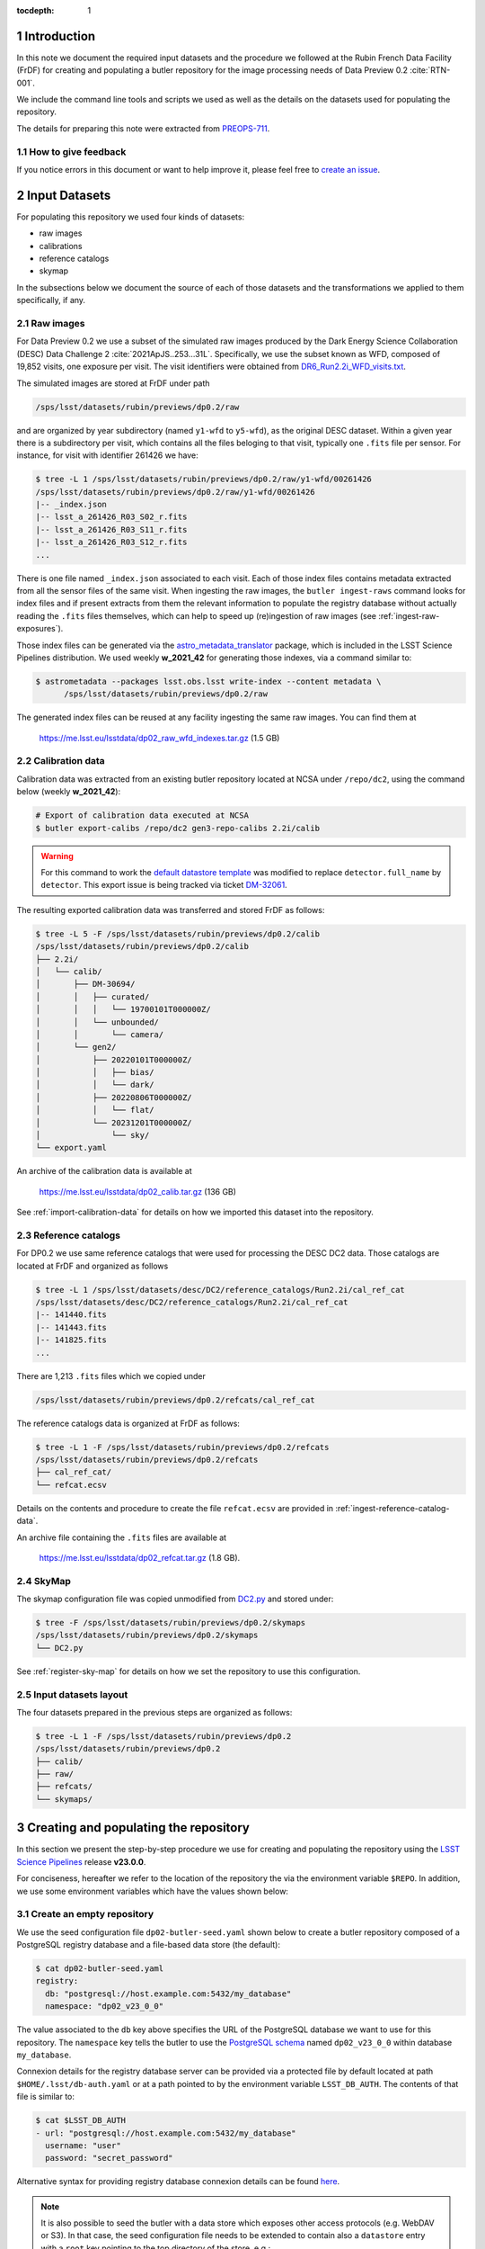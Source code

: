 ..
  Technote content.

  See https://developer.lsst.io/restructuredtext/style.html
  for a guide to reStructuredText writing.

  Do not put the title, authors or other metadata in this document;
  those are automatically added.

  Use the following syntax for sections:

  Sections
  ========

  and

  Subsections
  -----------

  and

  Subsubsections
  ^^^^^^^^^^^^^^

  To add images, add the image file (png, svg or jpeg preferred) to the
  _static/ directory. The reST syntax for adding the image is

  .. figure:: /_static/filename.ext
     :name: fig-label

     Caption text.

   Run: ``make html`` and ``open _build/html/index.html`` to preview your work.
   See the README at https://github.com/lsst-sqre/lsst-technote-bootstrap or
   this repo's README for more info.

   Feel free to delete this instructional comment.

:tocdepth: 1

.. Please do not modify tocdepth; will be fixed when a new Sphinx theme is shipped.

.. sectnum::

Introduction
============

In this note we document the required input datasets and the procedure we followed at the Rubin French Data Facility (FrDF) for creating and populating a butler repository for the image processing needs of Data Preview 0.2 :cite:`RTN-001`.

We include the command line tools and scripts we used as well as the details on the datasets used for populating the repository.

The details for preparing this note were extracted from `PREOPS-711 <https://jira.lsstcorp.org/browse/PREOPS-711>`__.

How to give feedback
--------------------

If you notice errors in this document or want to help improve it, please feel free to `create an issue <https://github.com/lsst/rtn-029/issues>`__.

Input Datasets
==============

For populating this repository we used four kinds of datasets:

- raw images
- calibrations
- reference catalogs
- skymap

In the subsections below we document the source of each of those datasets and the transformations we applied to them specifically, if any.

Raw images
----------

For Data Preview 0.2 we use a subset of the simulated raw images produced by the Dark Energy Science Collaboration (DESC) Data Challenge 2 :cite:`2021ApJS..253...31L`. Specifically, we use the subset known as WFD, composed of 19,852 visits, one exposure per visit. The visit identifiers were obtained from `DR6_Run2.2i_WFD_visits.txt <https://github.com/lsst-dm/gen3_shared_repo_admin/blob/master/python/lsst/gen3_shared_repo_admin/data/dc2/DR6_Run2.2i_WFD_visits.txt>`__.

The simulated images are stored at FrDF under path

.. code-block:: none
   
   /sps/lsst/datasets/rubin/previews/dp0.2/raw

and are organized by year subdirectory (named ``y1-wfd`` to ``y5-wfd``), as the original DESC dataset. Within a given year there is a subdirectory per visit, which contains all the files beloging to that visit, typically one ``.fits`` file per sensor. For instance, for visit with identifier 261426 we have:

.. code-block:: bash

    $ tree -L 1 /sps/lsst/datasets/rubin/previews/dp0.2/raw/y1-wfd/00261426
    /sps/lsst/datasets/rubin/previews/dp0.2/raw/y1-wfd/00261426
    |-- _index.json
    |-- lsst_a_261426_R03_S02_r.fits
    |-- lsst_a_261426_R03_S11_r.fits
    |-- lsst_a_261426_R03_S12_r.fits
    ...

There is one file named ``_index.json`` associated to each visit. Each of those index files contains metadata extracted from all the sensor files of the same visit. When ingesting the raw images, the ``butler ingest-raws`` command looks for index files and if present extracts from them the relevant information to populate the registry database without actually reading the ``.fits`` files themselves, which can help to speed up (re)ingestion of raw images (see :ref:`ingest-raw-exposures`).

Those index files can be generated via the `astro_metadata_translator <https://astro-metadata-translator.lsst.io>`__ package, which is included in the LSST Science Pipelines distribution. We used weekly **w_2021_42** for generating those indexes, via a command similar to:

.. code-block:: bash

    $ astrometadata --packages lsst.obs.lsst write-index --content metadata \
          /sps/lsst/datasets/rubin/previews/dp0.2/raw

The generated index files can be reused at any facility ingesting the same raw images. You can find them at

   https://me.lsst.eu/lsstdata/dp02_raw_wfd_indexes.tar.gz (1.5 GB)


Calibration data
----------------

Calibration data was extracted from an existing butler repository located at NCSA under ``/repo/dc2``, using the command below (weekly **w_2021_42**):

.. code-block:: bash

    # Export of calibration data executed at NCSA
    $ butler export-calibs /repo/dc2 gen3-repo-calibs 2.2i/calib

.. warning::

  For this command to work the `default datastore template <https://github.com/lsst/daf_butler/blob/ac63b1862508ff15b39a6f6be096f4af46b21807/python/lsst/daf/butler/configs/datastores/fileDatastore.yaml#L8>`__ was modified to replace ``detector.full_name`` by ``detector``. This export issue is being tracked via ticket `DM-32061 <https://jira.lsstcorp.org/browse/DM-32061>`__.

The resulting exported calibration data was transferred and stored FrDF as follows:

.. code-block:: bash
   
    $ tree -L 5 -F /sps/lsst/datasets/rubin/previews/dp0.2/calib
    /sps/lsst/datasets/rubin/previews/dp0.2/calib
    ├── 2.2i/
    │   └── calib/
    │       ├── DM-30694/
    │       │   ├── curated/
    │       │   │   └── 19700101T000000Z/
    │       │   └── unbounded/
    │       │       └── camera/
    │       └── gen2/
    │           ├── 20220101T000000Z/
    │           │   ├── bias/
    │           │   └── dark/
    │           ├── 20220806T000000Z/
    │           │   └── flat/
    │           └── 20231201T000000Z/
    │               └── sky/
    └── export.yaml

An archive of the calibration data is available at

   https://me.lsst.eu/lsstdata/dp02_calib.tar.gz (136 GB)

See :ref:`import-calibration-data` for details on how we imported this dataset into the repository.

Reference catalogs
------------------

For DP0.2 we use same reference catalogs that were used for processing the DESC DC2 data. Those catalogs are located at FrDF and organized as follows

.. code-block:: none
   
    $ tree -L 1 /sps/lsst/datasets/desc/DC2/reference_catalogs/Run2.2i/cal_ref_cat
    /sps/lsst/datasets/desc/DC2/reference_catalogs/Run2.2i/cal_ref_cat
    |-- 141440.fits
    |-- 141443.fits
    |-- 141825.fits
    ...

There are 1,213 ``.fits`` files which we copied under 

.. code-block:: none

    /sps/lsst/datasets/rubin/previews/dp0.2/refcats/cal_ref_cat

The reference catalogs data is organized at FrDF as follows:

.. code-block:: bash

    $ tree -L 1 -F /sps/lsst/datasets/rubin/previews/dp0.2/refcats
    /sps/lsst/datasets/rubin/previews/dp0.2/refcats
    ├── cal_ref_cat/
    └── refcat.ecsv

Details on the contents and procedure to create the file ``refcat.ecsv`` are provided in :ref:`ingest-reference-catalog-data`. 

An archive file containing the ``.fits`` files are available at

   https://me.lsst.eu/lsstdata/dp02_refcat.tar.gz (1.8 GB).

SkyMap
------

The skymap configuration file was copied unmodified from `DC2.py <https://github.com/lsst-dm/gen3_shared_repo_admin/blob/master/python/lsst/gen3_shared_repo_admin/config/skymaps/DC2.py>`__ and stored under:

.. code-block:: bash

    $ tree -F /sps/lsst/datasets/rubin/previews/dp0.2/skymaps
    /sps/lsst/datasets/rubin/previews/dp0.2/skymaps
    └── DC2.py

See :ref:`register-sky-map` for details on how we set the repository to use this configuration.

Input datasets layout
---------------------

The four datasets prepared in the previous steps are organized as follows:

.. code-block:: bash

    $ tree -L 1 -F /sps/lsst/datasets/rubin/previews/dp0.2
    /sps/lsst/datasets/rubin/previews/dp0.2
    ├── calib/
    ├── raw/
    ├── refcats/
    └── skymaps/

Creating and populating the repository
======================================

In this section we present the step-by-step procedure we use for creating and populating the repository using the `LSST Science Pipelines <https://pipelines.lsst.io>`__ release **v23.0.0**.

For conciseness, hereafter we refer to the location of the repository the via the environment variable ``$REPO``. In addition, we use some environment variables which have the values shown below:

.. prompt:: bash

    export DP02_TOP_DIR='/sps/lsst/datasets/rubin/previews/dp0.2'
    export DP02_CALIB="$DP02_TOP_DIR/calib"
    export DP02_RAW="$DP02_TOP_DIR/raw"
    export DP02_REFCATS="$DP02_TOP_DIR/refcats"
    export DP02_SKYMAP="$DP02_TOP_DIR/skymaps"

.. _create-empty-repository:

Create an empty repository
--------------------------

We use the seed configuration file ``dp02-butler-seed.yaml`` shown below to create a butler repository composed of a PostgreSQL registry database and a file-based data store (the default):

.. code-block:: bash

    $ cat dp02-butler-seed.yaml
    registry:
      db: "postgresql://host.example.com:5432/my_database"
      namespace: "dp02_v23_0_0"

The value associated to the ``db`` key above specifies the URL of the PostgreSQL database we want to use for this repository. The ``namespace`` key  tells the butler to use the `PostgreSQL schema <https://www.postgresql.org/docs/current/ddl-schemas.html>`__ named ``dp02_v23_0_0`` within database ``my_database``.

Connexion details for the registry database server can be provided via a protected file by default located at path ``$HOME/.lsst/db-auth.yaml`` or at a path pointed to by the environment variable ``LSST_DB_AUTH``. The contents of that file is similar to:

.. code-block:: bash

    $ cat $LSST_DB_AUTH
    - url: "postgresql://host.example.com:5432/my_database"
      username: "user"
      password: "secret_password"

Alternative syntax for providing registry database connexion details can be found `here <https://github.com/lsst/daf_butler/blob/main/tests/config/dbAuth/db-auth.yaml>`__.

.. note::

  It is also possible to seed the butler with a data store which exposes other access protocols (e.g. WebDAV or S3). In that case, the seed configuration file needs to be extended to contain also a ``datastore`` entry with a ``root`` key pointing to the top directory of the store, e.g.:

  .. code-block:: bash
     
      datastore:
        root: "https://webdav.example.com:1234/path/to/root/dir"

  See also the `butler datastore configuration <https://pipelines.lsst.io/v/weekly/modules/lsst.daf.butler/datastores.html>`__ document for details on more configuration options.

See also `Configuring a Butler <https://pipelines.lsst.io/v/weekly/modules/lsst.daf.butler/configuring.html>`__ for additional configuration details.

To create the repository at location ``$REPO`` we use the command:

.. prompt:: bash

    butler create --seed-config dp02-butler-seed.yaml --override $REPO

.. _register-instrument:

Register instrument
-------------------

To register the instrument for this repository we use the command below:

.. prompt:: bash

    butler register-instrument $REPO 'lsst.obs.lsst.LsstCamImSim'

.. _import-calibration-data:

Import calibration data
-----------------------

To import the calibration data we use the command below:

.. prompt:: bash

    butler import --export-file "$DP02_CALIB/export.yaml" \
       --skip-dimensions instrument,detector,physical_filter,band $REPO $DP02_CALIB

Note that it is possible to add option ``--transfer direct`` to this command to avoid copying or creating symbolic links to the calibration files within the repository's data store.

.. _add-instrument-calibrations:

Add instrument's curated calibrations
-------------------------------------

To ingest the known calibration data for instrument ``LSSTCam-imSim`` we use the command below:

.. prompt:: bash

    butler write-curated-calibrations $REPO 'LSSTCam-imSim'

.. _register-sky-map:

Register SkyMap
----------------

To register the skymap configuration we use the command below:

.. prompt:: bash

    butler register-skymap --config-file "$DP02_SKYMAP/DC2.py" $REPO

.. _ingest-reference-catalog-data:

Ingest reference catalog data
-----------------------------

Ingestion of reference catalogs requires an `Astropy table <https://docs.astropy.org/en/stable/api/astropy.table.Table.html>`__ associating each file path of the reference catalog and its dimension. We use the script below to create that table and store it in file ``refcat.ecsv``.

.. code-block:: python

    import os
    import re
    from astropy.table import Table
         
    refcat_dir = '/sps/lsst/datasets/rubin/previews/dp0.2/refcats/cal_ref_cat'

    pattern = re.compile(r'[0-9]{6}.fits')
    rows = []
    for file in os.listdir(refcat_dir):
       if pattern.match(file):
          filename = os.path.splitext(file)[0]
          filepath = os.path.join(refcat_dir, file)
          rows.append( (filepath, int(filename)) )
        
    table = Table(rows=rows, names=['filename', 'htm7'])
    table.write('refcat.ecsv')

An excerpt of the contents of the generated table file is shown below:

.. code-block:: none

    $ head -10 refcat.ecsv 
    # %ECSV 1.0
    # ---
    # datatype:
    # - {name: filename, datatype: string}
    # - {name: htm7, datatype: int64}
    # schema: astropy-2.0
    filename htm7
    /sps/lsst/datasets/rubin/previews/dp0.2/refcats/cal_ref_cat/146812.fits 146812
    /sps/lsst/datasets/rubin/previews/dp0.2/refcats/cal_ref_cat/141991.fits 141991
    /sps/lsst/datasets/rubin/previews/dp0.2/refcats/cal_ref_cat/146919.fits 146919

The generated table file is available at

   https://me.lsst.eu/lsstdata/dp02_refcat.ecsv.tar.gz (7.8 KB)

To register and ingest reference catalog data we use the commands below:

.. code-block:: bash

    # Register reference catalog data with dataset type 'cal_ref_cat_2_2',
    # storage class 'SimpleCatalog' and dimensions 'htm7'
    $ butler register-dataset-type $REPO cal_ref_cat_2_2 SimpleCatalog htm7

    # Ingest dataset of type 'cal_ref_cat_2_2' into run 'refcats' using information
    # (e.g. paths, dimensions) present in table 'refcat.ecsv'
    $ butler ingest-files --transfer direct $REPO cal_ref_cat_2_2 refcats refcat.ecsv

.. _ingest-raw-exposures:

Ingest raw exposures
--------------------

.. prompt:: bash
    
    butler ingest-raws --transfer direct $REPO $DP0_RAW/y{1..5}-wfd

Note that there are many ways to perform the ingestion of raws concurrently, for instance launching an ingestion command per year and by specifying the number of processes to use for each command, such as:

.. prompt:: bash
    
    butler ingest-raws --transfer direct -j 16 $REPO $DP0_RAW/y1-wfd

At FrDF we use ingestion in place via the option ``--transfer direct`` to avoid copying (or symlinking) raw exposure data to the repository location.

.. _define-visits:

Define visits
-------------

To define visits from the exposures previously ingested into the repository in collection ``LSSTCam-imSim/raw/all`` for instrument ``LSSTCam-imSim`` we use the command below:

.. prompt:: bash
    
    butler define-visits --collections 'LSSTCam-imSim/raw/all' $REPO 'LSSTCam-imSim'

.. _create-collections:

Create collections
------------------

In accordance to the conventions for organizing data repositories described in `DMTN-167 <https://dmtn-167.lsst.io>`__, we create a chained collection with parent ``2.2i/defaults`` and children ``LSSTCam-imSim/raw/all,2.2i/calib,skymaps,refcats`` using the command below:

.. prompt:: bash

    butler collection-chain $REPO '2.2i/defaults' \
       'LSSTCam-imSim/raw/all,2.2i/calib,skymaps,refcats'


.. Add content here.
.. Do not include the document title (it's automatically added from metadata.yaml).

.. rubric:: References

.. Make in-text citations with: :cite:`bibkey`.

.. bibliography:: local.bib lsstbib/books.bib lsstbib/lsst.bib lsstbib/lsst-dm.bib lsstbib/refs.bib lsstbib/refs_ads.bib
   :style: lsst_aa
